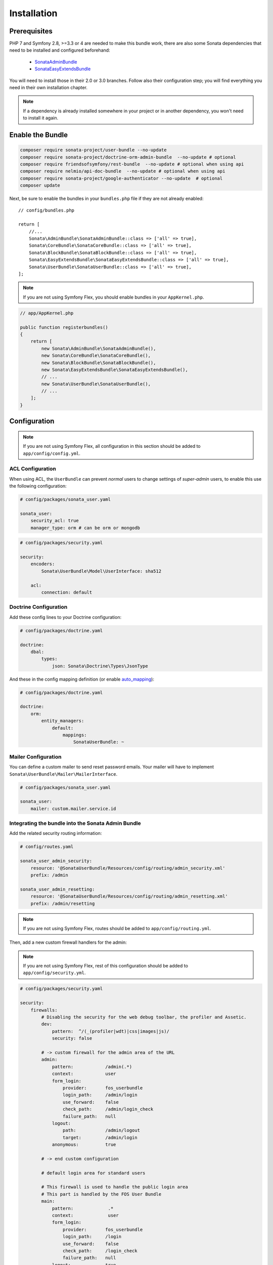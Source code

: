 .. index::
    single: Installation

Installation
============

Prerequisites
-------------

PHP 7 and Symfony 2.8, >=3.3 or 4 are needed to make this bundle work, there are
also some Sonata dependencies that need to be installed and configured beforehand:

    - `SonataAdminBundle <https://sonata-project.org/bundles/admin>`_
    - `SonataEasyExtendsBundle <https://sonata-project.org/bundles/easy-extends>`_

You will need to install those in their 2.0 or 3.0 branches. Follow also
their configuration step; you will find everything you need in their own
installation chapter.

.. note::

    If a dependency is already installed somewhere in your project or in
    another dependency, you won't need to install it again.

Enable the Bundle
-----------------

.. code-block:: bash

    composer require sonata-project/user-bundle --no-update
    composer require sonata-project/doctrine-orm-admin-bundle  --no-update # optional
    composer require friendsofsymfony/rest-bundle  --no-update # optional when using api
    composer require nelmio/api-doc-bundle  --no-update # optional when using api
    composer require sonata-project/google-authenticator --no-update  # optional
    composer update

Next, be sure to enable the bundles in your ``bundles.php`` file if they
are not already enabled::

    // config/bundles.php

    return [
        //...
        Sonata\AdminBundle\SonataAdminBundle::class => ['all' => true],
        Sonata\CoreBundle\SonataCoreBundle::class => ['all' => true],
        Sonata\BlockBundle\SonataBlockBundle::class => ['all' => true],
        Sonata\EasyExtendsBundle\SonataEasyExtendsBundle::class => ['all' => true],
        Sonata\UserBundle\SonataUserBundle::class => ['all' => true],
    ];

.. note::

    If you are not using Symfony Flex, you should enable bundles in your
    ``AppKernel.php``.

.. code-block:: php

    // app/AppKernel.php

    public function registerbundles()
    {
        return [
            new Sonata\AdminBundle\SonataAdminBundle(),
            new Sonata\CoreBundle\SonataCoreBundle(),
            new Sonata\BlockBundle\SonataBlockBundle(),
            new Sonata\EasyExtendsBundle\SonataEasyExtendsBundle(),
            // ...
            new Sonata\UserBundle\SonataUserBundle(),
            // ...
        ];
    }

Configuration
-------------

.. note::

    If you are not using Symfony Flex, all configuration in this section should
    be added to ``app/config/config.yml``.

ACL Configuration
~~~~~~~~~~~~~~~~~
When using ACL, the ``UserBundle`` can prevent `normal` users to change
settings of `super-admin` users, to enable this use the following configuration:

.. code-block:: yaml

    # config/packages/sonata_user.yaml

    sonata_user:
        security_acl: true
        manager_type: orm # can be orm or mongodb

.. code-block:: yaml

    # config/packages/security.yaml

    security:
        encoders:
            Sonata\UserBundle\Model\UserInterface: sha512

        acl:
            connection: default

Doctrine Configuration
~~~~~~~~~~~~~~~~~~~~~~

Add these config lines to your Doctrine configuration:

.. code-block:: yaml

    # config/packages/doctrine.yaml

    doctrine:
        dbal:
            types:
                json: Sonata\Doctrine\Types\JsonType


And these in the config mapping definition (or enable `auto_mapping <http://symfony.com/doc/2.0/reference/configuration/doctrine.html#configuration-overview>`_):

.. code-block:: yaml

    # config/packages/doctrine.yaml

    doctrine:
        orm:
            entity_managers:
                default:
                    mappings:
                        SonataUserBundle: ~

Mailer Configuration
~~~~~~~~~~~~~~~~~~~~

You can define a custom mailer to send reset password emails.
Your mailer will have to implement ``Sonata\UserBundle\Mailer\MailerInterface``.

.. code-block:: yaml

    # config/packages/sonata_user.yaml

    sonata_user:
        mailer: custom.mailer.service.id

Integrating the bundle into the Sonata Admin Bundle
~~~~~~~~~~~~~~~~~~~~~~~~~~~~~~~~~~~~~~~~~~~~~~~~~~~

Add the related security routing information:

.. code-block:: yaml

    # config/routes.yaml

    sonata_user_admin_security:
        resource: '@SonataUserBundle/Resources/config/routing/admin_security.xml'
        prefix: /admin

    sonata_user_admin_resetting:
        resource: '@SonataUserBundle/Resources/config/routing/admin_resetting.xml'
        prefix: /admin/resetting

.. note::

    If you are not using Symfony Flex, routes should be added to ``app/config/routing.yml``.

Then, add a new custom firewall handlers for the admin:

.. note::

    If you are not using Symfony Flex, rest of this configuration should be
    added to ``app/config/security.yml``.

.. code-block:: yaml

    # config/packages/security.yaml

    security:
        firewalls:
            # Disabling the security for the web debug toolbar, the profiler and Assetic.
            dev:
                pattern:  ^/(_(profiler|wdt)|css|images|js)/
                security: false

            # -> custom firewall for the admin area of the URL
            admin:
                pattern:            /admin(.*)
                context:            user
                form_login:
                    provider:       fos_userbundle
                    login_path:     /admin/login
                    use_forward:    false
                    check_path:     /admin/login_check
                    failure_path:   null
                logout:
                    path:           /admin/logout
                    target:         /admin/login
                anonymous:          true

            # -> end custom configuration

            # default login area for standard users

            # This firewall is used to handle the public login area
            # This part is handled by the FOS User Bundle
            main:
                pattern:             .*
                context:             user
                form_login:
                    provider:       fos_userbundle
                    login_path:     /login
                    use_forward:    false
                    check_path:     /login_check
                    failure_path:   null
                logout:             true
                anonymous:          true

Add role hierarchy and provider, if you are not using ACL also add the encoder:

.. code-block:: yaml

    # config/packages/security.yaml

    security:
        role_hierarchy:
            ROLE_ADMIN:       [ROLE_USER, ROLE_SONATA_ADMIN]
            ROLE_SUPER_ADMIN: [ROLE_ADMIN, ROLE_ALLOWED_TO_SWITCH]
            SONATA:
                - ROLE_SONATA_PAGE_ADMIN_PAGE_EDIT  # if you are using acl then this line must be commented

        encoders:
            Sonata\UserBundle\Model\UserInterface: bcrypt

        providers:
            fos_userbundle:
                id: fos_user.user_provider.username

The last part is to define 4 new access control rules:

.. code-block:: yaml

    # config/packages/security.yaml

    security:
        access_control:
            # Admin login page needs to be accessed without credential
            - { path: ^/admin/login$, role: IS_AUTHENTICATED_ANONYMOUSLY }
            - { path: ^/admin/logout$, role: IS_AUTHENTICATED_ANONYMOUSLY }
            - { path: ^/admin/login_check$, role: IS_AUTHENTICATED_ANONYMOUSLY }
            - { path: ^/admin/resetting, role: IS_AUTHENTICATED_ANONYMOUSLY }

            # Secured part of the site
            # This config requires being logged for the whole site and having the admin role for the admin part.
            # Change these rules to adapt them to your needs
            - { path: ^/admin/, role: [ROLE_ADMIN, ROLE_SONATA_ADMIN] }
            - { path: ^/.*, role: IS_AUTHENTICATED_ANONYMOUSLY }


Using the roles
---------------

Each admin has its own roles, use the user form to assign them to other
users. The available roles to assign to others are limited to the roles
available to the user editing the form.

Extending the Bundle
--------------------
At this point, the bundle is functional, but not quite ready yet. You need
to generate the correct entities for the media:

.. code-block:: bash

    bin/console sonata:easy-extends:generate SonataUserBundle --dest=src --namespace_prefix=App

.. note::

    If you are not using Symfony Flex, use command without ``--namespace_prefix=App``.

With provided parameters, the files are generated in ``src/Application/Sonata/UserBundle``.

.. note::

    The command will generate domain objects in an ``App\Application`` namespace.
    So you can point entities' associations to a global and common namespace.
    This will make Entities sharing easier as your models will allow
    pointing to a global namespace. For instance, the user will be
    ``App\Application\Sonata\UserBundle\Entity\User``.

.. note::

    If you are not using Symfony Flex, the namespace will be ``Application\Sonata\UserBundle\Entity\User``.

Now, add the new ``Application`` Bundle into the ``bundles.php``::

    // config/bundles.php

    return [
        //...
        App\Application\Sonata\UserBundle\ApplicationSonataUserBundle::class => ['all' => true],
    ];

.. note::

    If you are not using Symfony Flex, add the new ``Application`` Bundle into your
    ``AppKernel.php``.

.. code-block:: php

    // app/AppKernel.php

    public function registerbundles()
    {
        return [
            // ...
            new Application\Sonata\UserBundle\ApplicationSonataUserBundle(),
            // ...
        ];
    }

If you are not using auto-mapping in doctrine you will have to add it there
too:

.. note::

    If you are not using Symfony Flex, next configuration should be added
    to ``app/config/config.yml``.

.. code-block:: yaml

    # config/packages/doctrine.yaml

    doctrine:
        orm:
            entity_managers:
                default:
                    mappings:
                        # ...
                        ApplicationSonataUserBundle: ~

And configure FOSUserBundle and SonataUserBundle to use the newly generated
User and Group classes:

.. note::

    If you are not using Symfony Flex, add classes without the ``App\``
    part.

.. code-block:: php

    # config/packages/fos_user.yaml

    fos_user:
        #...
        user_class:     App\Application\Sonata\UserBundle\Entity\User

        group:
            group_class:   App\Application\Sonata\UserBundle\Entity\Group

.. code-block:: php

    # config/packages/sonata_user.yaml

    sonata_user:
        class:
            user: App\Application\Sonata\UserBundle\Entity\User
            group: App\Application\Sonata\UserBundle\Entity\Group

The only thing left is to update your schema:

.. code-block:: bash

    php bin/console doctrine:schema:update --force
